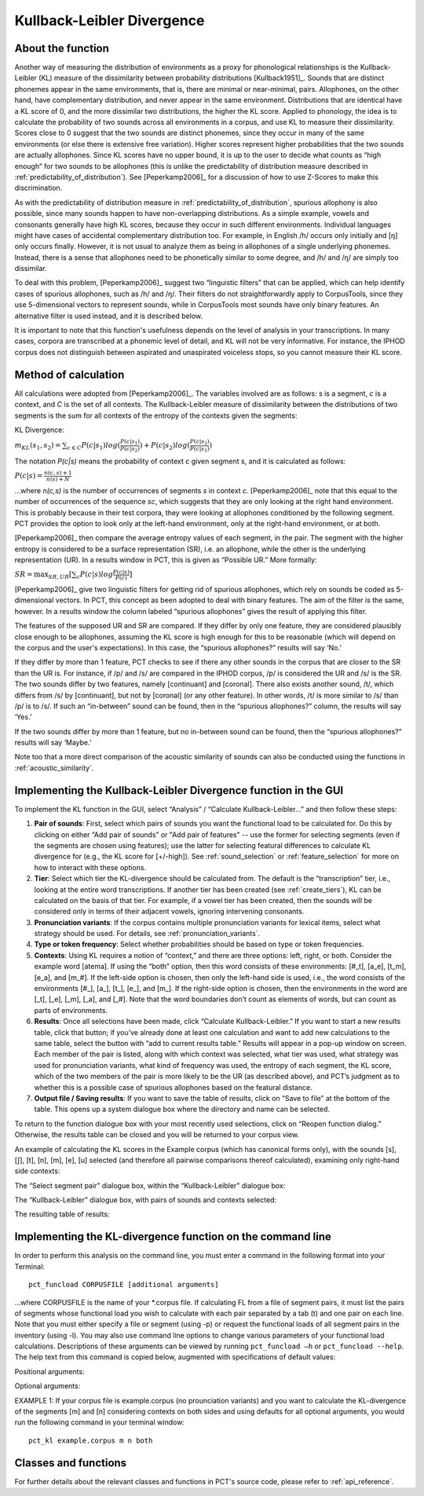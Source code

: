 .. _kullback-leibler:

***************************
Kullback-Leibler Divergence
***************************

.. _about_kl:

About the function
------------------

Another way of measuring the distribution of environments as a proxy for
phonological relationships is the Kullback-Leibler (KL) measure of the
dissimilarity between probability distributions [Kullback1951]_.
Sounds that are distinct phonemes appear in the same environments, that is,
there are minimal or near-minimal, pairs. Allophones, on the other hand,
have complementary distribution, and never appear in the same environment.
Distributions that are identical have a KL score of 0, and the more
dissimilar two distributions, the higher the KL score. Applied to
phonology, the idea is to calculate the probability of two sounds across
all environments in a corpus, and use KL to measure their dissimilarity.
Scores close to 0 suggest that the two sounds are distinct phonemes,
since they occur in many of the same environments (or else there is
extensive free variation). Higher scores represent higher probabilities
that the two sounds are actually allophones. Since KL scores have no
upper bound, it is up to the user to decide what counts as “high enough”
for two sounds to be allophones (this is unlike the predictability of
distribution measure described in :ref:`predictability_of_distribution`).
See [Peperkamp2006]_ for a discussion of how to use Z-Scores to make this discrimination.

As with the predictability of distribution measure in :ref:`predictability_of_distribution`, spurious
allophony is also possible, since many sounds happen to have non-overlapping
distributions. As a simple example, vowels and consonants generally have
high KL scores, because they occur in such different environments.
Individual languages might have cases of accidental complementary
distribution too. For example, in English /h/ occurs only initially and
[ŋ] only occurs finally. However, it is not usual to analyze them as
being in allophones of a single underlying phonemes. Instead, there is
a sense that allophones need to be phonetically similar to some degree,
and /h/ and /ŋ/ are simply too dissimilar.

To deal with this problem, [Peperkamp2006]_ suggest two
“linguistic filters” that can be applied, which can help identify
cases of spurious allophones, such as /h/ and /ŋ/. Their filters do
not straightforwardly apply to CorpusTools, since they use 5-dimensional
vectors to represent sounds, while in CorpusTools most sounds have only
binary features. An alternative filter is used instead, and it is
described below.

It is important to note that this function's usefulness depends on the
level of analysis in your transcriptions. In many cases, corpora are
transcribed at a phonemic level of detail, and KL will not be very
informative. For instance, the IPHOD corpus does not distinguish between
aspirated and unaspirated voiceless stops, so you cannot measure their
KL score.

.. _method_kl:

Method of calculation
---------------------

All calculations were adopted from [Peperkamp2006]_. The variables
involved are as follows: s is a segment, *c* is a context, and *C* is the
set of all contexts. The Kullback-Leibler measure of dissimilarity between
the distributions of two segments is the sum for all contexts of the
entropy of the contexts given the segments:

KL Divergence:

:math:`m_{KL}(s_1,s_2) = \sum_{c \in C} P(c|s_1) log (\frac{P(c|s_1)}{P(c|s_2)})
+ P(c|s_2) log(\frac{P(c|s_2)}{P(c|s_1)})`

The notation *P(c|s)* means the probability of context c given segment s,
and it is calculated as follows:

:math:`P(c|s) = \frac{n(c,s) + 1}{n(s) + N}`

...where *n(c,s)* is the number of occurrences of segments *s* in context *c*.
[Peperkamp2006]_ note that this equal to the number of occurrences
of the sequence *sc*, which suggests that they are only looking at the right
hand environment. This is probably because in their test corpora, they were
looking at allophones conditioned by the following segment. PCT provides
the option to look only at the left-hand environment, only at the right-hand
environment, or at both.

[Peperkamp2006]_ then compare the average entropy values of each segment,
in the pair. The segment with the higher entropy is considered to be a
surface representation (SR), i.e. an allophone, while the other is the
underlying representation (UR). In a results window in PCT, this is given
as “Possible UR.” More formally:

:math:`SR = \max_{SR,UR}[\sum_{c} P(c|s) log \frac{P(c|s)}{P(c)}]`

[Peperkamp2006]_ give two linguistic filters for getting rid of spurious
allophones, which rely on sounds be coded as 5-dimensional vectors. In
PCT, this concept as been adopted to deal with binary features. The aim
of the filter is the same, however. In a results window the column labeled
“spurious allophones” gives the result of applying this filter.

The features of the supposed UR and SR are compared. If they differ by
only one feature, they are considered plausibly close enough to be
allophones, assuming the KL score is high enough for this to be
reasonable (which will depend on the corpus and the user's expectations).
In this case, the “spurious allophones?” results will say ‘No.’

If they differ by more than 1 feature, PCT checks to see if there any
other sounds in the corpus that are closer to the SR than the UR is.
For instance, if /p/ and /s/ are compared in the IPHOD corpus, /p/ is
considered the UR and /s/ is the SR. The two sounds differ by two
features, namely [continuant] and [coronal]. There also exists another
sound, /t/, which differs from /s/ by [continuant], but not by [coronal]
(or any other feature). In other words, /t/ is more similar to /s/ than
/p/ is to /s/. If such an “in-between” sound can be found, then in the
“spurious allophones?” column, the results will say ‘Yes.’

If the two sounds differ by more than 1 feature, but no in-between sound
can be found, then the “spurious allophones?” results will say ‘Maybe.’

Note too that a more direct comparison of the acoustic similarity of
sounds can also be conducted using the functions in :ref:`acoustic_similarity`.

.. kl_gui:

Implementing the Kullback-Leibler Divergence function in the GUI
----------------------------------------------------------------

To implement the KL function in the GUI, select “Analysis” / “Calculate
Kullback-Leibler...” and then follow these steps:

1. **Pair of sounds**: First, select which pairs of sounds you want the functional
   load to be calculated for. Do this by clicking on either “Add pair of sounds”
   or "Add pair of features" -- use the former for selecting segments (even if
   the segments are chosen using features); use the latter for selecting
   featural differences to calculate KL divergence for (e.g., the KL score
   for [+/-high]).
   See :ref:`sound_selection` or :ref:`feature_selection` for more on how to
   interact with these options.

2. **Tier**: Select which tier the KL-divergence should be calculated from.
   The default is the “transcription” tier, i.e., looking at the entire
   word transcriptions. If another tier has been created (see :ref:`create_tiers`),
   KL can be calculated on the basis of that tier. For example,
   if a vowel tier has been created, then the sounds will be considered only in
   terms of their adjacent vowels, ignoring intervening consonants.

3. **Pronunciation variants**: If the corpus contains multiple pronunciation
   variants for lexical items, select what strategy should be used. For details,
   see :ref:`pronunciation_variants`.

4. **Type or token frequency**: Select whether probabilities should be
   based on type or token frequencies.

5. **Contexts**: Using KL requires a notion of “context,” and there are three
   options: left, right, or both. Consider the example word [atema]. If
   using the “both” option, then this word consists of these environments:
   [#\_t], [a\_e], [t\_m], [e\_a], and [m\_#]. If the left-side option is chosen,
   then only the left-hand side is used, i.e., the word consists of the
   environments [#\_], [a\_], [t\_], [e\_], and [m\_]. If the right-side option
   is chosen, then the environments in the word are [\_t], [\_e], [\_m], [\_a],
   and [\_#]. Note that the word boundaries don’t count as elements of words,
   but can count as parts of environments.

6. **Results**: Once all selections have been made, click “Calculate
   Kullback-Leibler.” If you want to start a new results table, click
   that button; if you’ve already done at least one calculation and
   want to add new calculations to the same table, select the button
   with “add to current results table.” Results will appear in a pop-up
   window on screen. Each member of the pair is listed, along with which
   context was selected, what tier was used, what strategy was used for pronunciation variants, what kind of frequency was used, the entropy of each segment, the KL score, which
   of the two members of the pair is more likely to be the UR (as described
   above), and PCT’s judgment as to whether this is a possible case of
   spurious allophones based on the featural distance.

7. **Output file / Saving results**: If you want to save the table of results,
   click on “Save to file” at the bottom of the table. This opens up a
   system dialogue box where the directory and name can be selected.

To return to the function dialogue box with your most recently used
selections, click on “Reopen function dialog.” Otherwise, the results
table can be closed and you will be returned to your corpus view.

An example of calculating the KL scores in the Example corpus (which has canonical forms only), with the
sounds [s], [ʃ], [t], [n], [m], [e], [u] selected (and therefore all
pairwise comparisons thereof calculated), examining only right-hand side
contexts:

The “Select segment pair” dialogue box, within the “Kullback-Leibler”
dialogue box:

.. image:: static/segmentpair.png
   :width: 90%
   :align: center

The “Kullback-Leibler” dialogue box, with pairs of sounds and contexts
selected:

.. image:: static/kldialog.png
   :width: 90%
   :align: center

The resulting table of results:

.. image:: static/klresults.png
   :width: 90%
   :align: center

.. kl_cli:

Implementing the KL-divergence function on the command line
-------------------------------------------------------------

In order to perform this analysis on the command line, you must enter
a command in the following format into your Terminal::

   pct_funcload CORPUSFILE [additional arguments]

...where CORPUSFILE is the name of your \*.corpus file. If calculating
FL from a file of segment pairs, it must list the pairs
of segments whose functional load you wish to calculate with each pair
separated by a tab (\t) and one pair on each line. Note that you must either
specify a file or segment (using -p) or request the functional loads of all
segment pairs in the inventory (using -l). You may also use
command line options to change various parameters of your functional
load calculations. Descriptions of these arguments can be viewed by
running ``pct_funcload –h`` or ``pct_funcload --help``. The help text from
this command is copied below, augmented with specifications of default values:

Positional arguments:

.. cmdoption:: corpus_file_name

   Name of corpus file

.. cmdoption:: seg1

   First segment

.. cmdoption:: seg2

   Second segment

.. cmdoption:: side

   Context to check. Options are 'right', 'left' and
   'both'. You can enter just the first letter.


Optional arguments:

.. cmdoption:: -h
               --help

   Show help message and exit

.. cmdoption:: -s SEQUENCE_TYPE
               --sequence_type SEQUENCE_TYPE

   The attribute of Words to calculate KL-divergence over. Normally this will be
   the transcription, but it can also be the spelling or a user-specified tier.

.. cmdoption:: -t TYPE_OR_TOKEN
               --type_or_token TYPE_OR_TOKEN

   Specifies whether quantifications are based on type
   or token frequency.

.. cmdoption:: -c CONTEXT_TYPE
               --context_type CONTEXT_TYPE

   How to deal with variable pronunciations. Options are
   'Canonical', 'MostFrequent', 'SeparatedTokens', or
   'Weighted'. See documentation for details.

.. cmdoption:: -o OUTFILE
               --outfile OUTFILE

   Name of output file

EXAMPLE 1: If your corpus file is example.corpus (no prounciation variants)
and you want to calculate the KL-divergence of the segments
[m] and [n] considering contexts on both sides and using defaults for all
optional arguments, you would run the following command in your terminal window::

   pct_kl example.corpus m n both


.. _kl_classes_and_functions:

Classes and functions
---------------------
For further details about the relevant classes and functions in PCT's
source code, please refer to :ref:`api_reference`.
